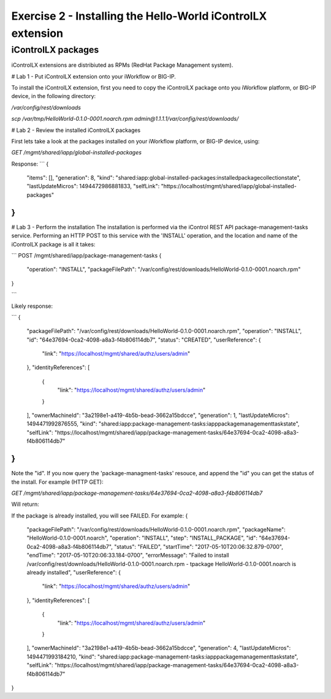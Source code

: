 ============================================================
Exercise 2 - Installing the Hello-World iControlLX extension
============================================================

iControlLX packages
--------------------

iControlLX extensions are distribiuted as RPMs (RedHat Package Management system).

# Lab 1 - Put iControlLX extension onto your iWorkflow or BIG-IP.

To install the iControlLX extension, first you need to copy the iControlLX
package onto you iWorkflow platform, or BIG-IP device, in the following
directory:

`/var/config/rest/downloads`


`scp /var/tmp/HelloWorld-0.1.0-0001.noarch.rpm admin@1.1.1.1/var/config/rest/downloads/`


# Lab 2 - Review the installed iControlLX packages

First lets take a look at the packages installed on your iWorkflow platform, or
BIG-IP device, using:

`GET /mgmt/shared/iapp/global-installed-packages`

Response:
```
{
  "items": [],
  "generation": 8,
  "kind": "shared:iapp:global-installed-packages:installedpackagecollectionstate",
  "lastUpdateMicros": 1494472986881833,
  "selfLink": "https://localhost/mgmt/shared/iapp/global-installed-packages"
}
```


# Lab 3  - Perform the installation
The installation is performed via the iControl REST API package-management-tasks
service. Performing an HTTP POST to this service with the 'INSTALL' operation,
and the location and name of the iControlLX package is all it takes:

```
POST /mgmt/shared/iapp/package-management-tasks
{
  "operation": "INSTALL",
  "packageFilePath": "/var/config/rest/downloads/HelloWorld-0.1.0-0001.noarch.rpm"
}

```

Likely response:

```
{
  "packageFilePath": "/var/config/rest/downloads/HelloWorld-0.1.0-0001.noarch.rpm",
  "operation": "INSTALL",
  "id": "64e37694-0ca2-4098-a8a3-f4b806114db7",
  "status": "CREATED",
  "userReference": {
    "link": "https://localhost/mgmt/shared/authz/users/admin"
  },
  "identityReferences": [
    {
      "link": "https://localhost/mgmt/shared/authz/users/admin"
    }
  ],
  "ownerMachineId": "3a2198e1-a419-4b5b-bead-3662a15bdcce",
  "generation": 1,
  "lastUpdateMicros": 1494471992876555,
  "kind": "shared:iapp:package-management-tasks:iapppackagemanagementtaskstate",
  "selfLink": "https://localhost/mgmt/shared/iapp/package-management-tasks/64e37694-0ca2-4098-a8a3-f4b806114db7"
}
```

Note the "id". If you now query the 'package-managment-tasks' resouce, and
append the "id" you can get the status of the install. For example (HTTP GET):

`GET /mgmt/shared/iapp/package-management-tasks/64e37694-0ca2-4098-a8a3-f4b806114db7`

Will return:





If the package is already installed, you will see FAILED. For example:
{
  "packageFilePath": "/var/config/rest/downloads/HelloWorld-0.1.0-0001.noarch.rpm",
  "packageName": "HelloWorld-0.1.0-0001.noarch",
  "operation": "INSTALL",
  "step": "INSTALL_PACKAGE",
  "id": "64e37694-0ca2-4098-a8a3-f4b806114db7",
  "status": "FAILED",
  "startTime": "2017-05-10T20:06:32.879-0700",
  "endTime": "2017-05-10T20:06:33.184-0700",
  "errorMessage": "Failed to install /var/config/rest/downloads/HelloWorld-0.1.0-0001.noarch.rpm - \tpackage HelloWorld-0.1.0-0001.noarch is already installed",
  "userReference": {
    "link": "https://localhost/mgmt/shared/authz/users/admin"
  },
  "identityReferences": [
    {
      "link": "https://localhost/mgmt/shared/authz/users/admin"
    }
  ],
  "ownerMachineId": "3a2198e1-a419-4b5b-bead-3662a15bdcce",
  "generation": 4,
  "lastUpdateMicros": 1494471993184210,
  "kind": "shared:iapp:package-management-tasks:iapppackagemanagementtaskstate",
  "selfLink": "https://localhost/mgmt/shared/iapp/package-management-tasks/64e37694-0ca2-4098-a8a3-f4b806114db7"
}
